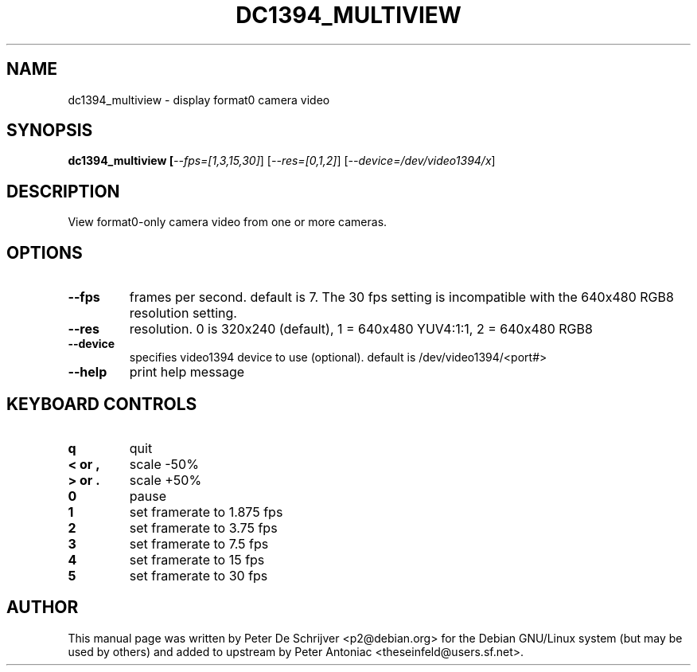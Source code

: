 .TH DC1394_MULTIVIEW "1" "December 2003" "dc1394_multiview " "User Commands"
.SH NAME
dc1394_multiview \- display format0 camera video
.SH SYNOPSIS
.B dc1394_multiview [\fI\-\-fps=[1,3,15,30]\fR] [\fI\-\-res=[0,1,2]\fR] [\fI\-\-device=/dev/video1394/x\fR]
.SH DESCRIPTION
View format0-only camera video from one or more cameras.
.SH OPTIONS
.TP
\fB\-\-fps\fR
frames per second. default is 7. The 30 fps setting is incompatible with the 640x480 RGB8 resolution setting.
.TP
\fB\-\-res\fR
resolution. 0 is 320x240 (default), 1 = 640x480 YUV4:1:1, 2 = 640x480 RGB8
.TP
\fB\-\-device\fR
specifies video1394 device to use (optional). default is /dev/video1394/<port#>
.TP
\fB\-\-help\fR
print help message
.PP
.SH KEYBOARD CONTROLS
.TP
\fBq\fR
quit
.TP
\fB< or ,\fR 
scale -50%
.TP
\fB> or .\fR 
scale +50%
.TP
\fB0\fR
pause
.TP
\fB1\fR
set framerate to 1.875 fps
.TP
\fB2\fR
set framerate to 3.75 fps
.TP
\fB3\fR
set framerate to 7.5 fps
.TP
\fB4\fR
set framerate to 15 fps
.TP
\fB5\fR
set framerate to 30 fps
.SH AUTHOR
This manual page was written by Peter De Schrijver <p2@debian.org> for the Debian GNU/Linux system (but may be used by others) and added to upstream by Peter Antoniac <theseinfeld@users.sf.net>.


